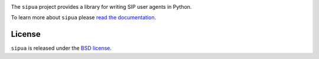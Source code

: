 .. image:: docs/_static/sipua.svg
   :width: 120px
   :alt: sipua

.. image:: https://img.shields.io/pypi/l/sipua.svg
   :target: https://pypi.python.org/pypi/sipua
   :alt: License

.. image:: https://img.shields.io/pypi/v/sipua.svg
   :target: https://pypi.python.org/pypi/sipua
   :alt: Version

.. image:: https://github.com/spacinov/sipua/workflows/tests/badge.svg
   :target: https://github.com/spacinov/sipua/actions
   :alt: Tests

.. image:: https://img.shields.io/codecov/c/github/spacinov/sipua.svg
   :target: https://codecov.io/gh/spacinov/sipua
   :alt: Coverage

.. image:: https://readthedocs.org/projects/sipua/badge/?version=latest
   :target: https://sipua.readthedocs.io/
   :alt: Documentation

The ``sipua`` project provides a library for writing SIP user agents in Python.

To learn more about ``sipua`` please `read the documentation`_.

.. _read the documentation: https://sipua.readthedocs.io/en/stable/

License
-------

``sipua`` is released under the `BSD license`_.

.. _BSD license: https://sipua.readthedocs.io/en/stable/license.html
